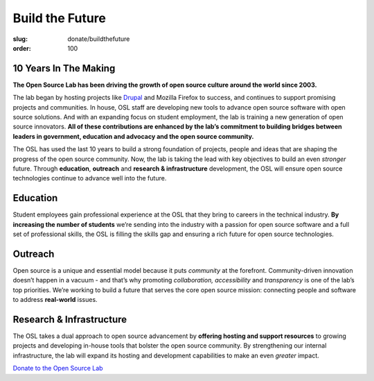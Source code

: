 Build the Future
================
:slug: donate/buildthefuture
:order: 100

10 Years In The Making
----------------------

.. image:: /images/largebuildthefuture-orange-web.png
   :align: center
   :alt: Build The Future

**The Open Source Lab has been driving the growth of open source culture around
the world since 2003.**

The lab began by hosting projects like `Drupal`_ and Mozilla Firefox to success,
and continues to support promising projects and communities. In house, OSL staff
are developing new tools to advance open source software with open source
solutions. And with an expanding focus on student employment, the lab is
training a new generation of open source innovators. **All of these
contributions are enhanced by the lab’s commitment to building bridges between
leaders in government, education and advocacy and the open source community.**

The OSL has used the last 10 years to build a strong foundation of projects,
people and ideas that are shaping the progress of the open source community.
Now, the lab is taking the lead with key objectives to build an even *stronger*
future. Through **education**, **outreach** and **research & infrastructure**
development, the OSL will ensure open source technologies continue to advance
well into the future.

.. image:: /images/buildthefuture-icons_0(1).gif
   :scale: 100%
   :align: center
   :alt: Education, Outreach, Research & Infrastructure

Education
---------

Student employees gain professional experience at the OSL that they bring to
careers in the technical industry. **By increasing the number of students**
we’re sending into the industry with a passion for open source software and a
full set of professional skills, the OSL is filling the skills gap and ensuring
a rich future for open source technologies.

Outreach
--------

Open source is a unique and essential model because it puts *community* at the
forefront. Community-driven innovation doesn’t happen in a vacuum - and that’s
why promoting *collaboration, accessibility* and *transparency* is one of the
lab’s top priorities. We’re working to build a future that serves the core open
source mission: connecting people and software to address **real-world** issues.

Research & Infrastructure
-------------------------

The OSL takes a dual approach to open source advancement by **offering hosting
and support resources** to growing projects and developing in-house tools that
bolster the open source community. By strengthening our internal infrastructure,
the lab will expand its hosting and development capabilities to make an even
*greater* impact.

`Donate to the Open Source Lab </donate>`_

.. _Drupal: /communities
